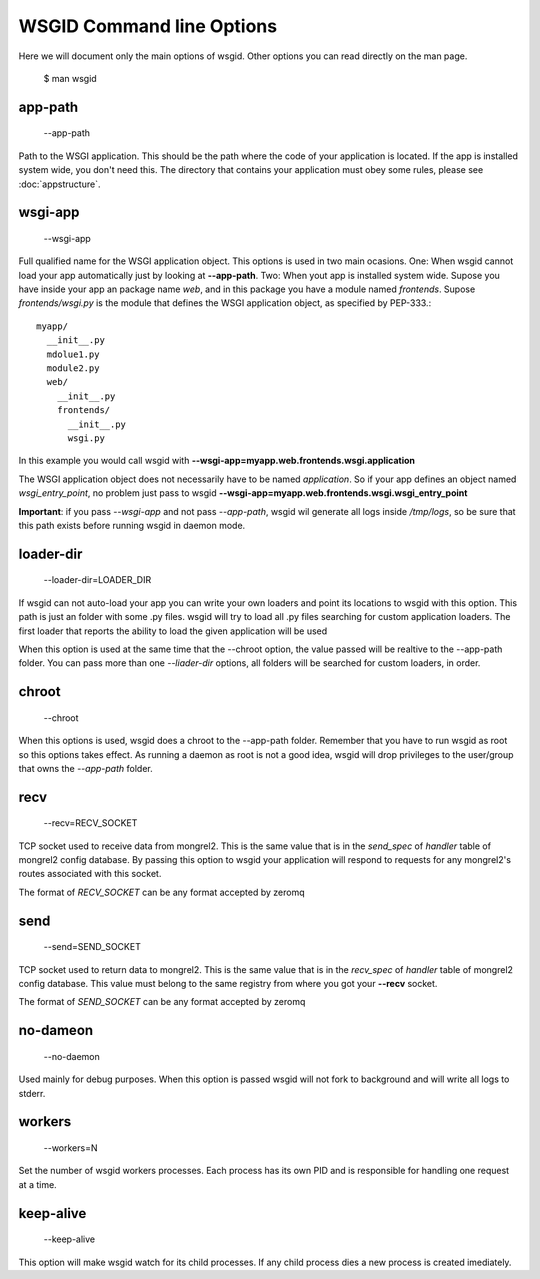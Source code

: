 WSGID Command line Options
==========================

Here we will document only the main options of wsgid. Other options you can read directly on the man page.

    $ man wsgid

app-path
********
  --app-path

Path to the WSGI application. This should be the path where the code of your application is located. If the app is installed system wide, you don't need this.
The directory that contains your application must obey some rules, please see :doc:`appstructure`.

wsgi-app
********
  --wsgi-app

Full qualified name for the WSGI application object. This options is used in two main ocasions. One: When wsgid cannot load your app automatically just by looking at **--app-path**. Two: When yout app is installed system wide. Supose you have inside your app an package name *web*, and in this package you have a module named *frontends*. Supose *frontends/wsgi.py* is the module that defines the WSGI application object, as specified by PEP-333.::


    myapp/
      __init__.py
      mdolue1.py
      module2.py
      web/
        __init__.py
        frontends/
          __init__.py
          wsgi.py


In this example you would call wsgid with **--wsgi-app=myapp.web.frontends.wsgi.application**

The WSGI application object does not necessarily have to be named *application*. So if your app defines an object named *wsgi_entry_point*, no problem just pass to wsgid **--wsgi-app=myapp.web.frontends.wsgi.wsgi_entry_point**

**Important**: if you pass *--wsgi-app* and not pass *--app-path*, wsgid wil generate all logs inside */tmp/logs*, so be sure that this path exists before running wsgid in daemon mode.

loader-dir
**********
    --loader-dir=LOADER_DIR

If wsgid can not auto-load your app you can write your own loaders and point its locations to wsgid with this option. This path is just an folder with some .py files. wsgid will try to load all .py files searching for custom application loaders. The first loader that reports the ability to load the given application will be used

When this option is used at the same time that the --chroot option, the value passed will be realtive to the --app-path folder. You can pass more than one *--liader-dir* options, all folders will be searched for custom loaders, in order.

chroot
******
  --chroot

When this options is used, wsgid does a chroot to the --app-path folder. Remember that you have to run wsgid as root so this options takes effect. As running a daemon as root is not a good idea, wsgid will drop privileges to the user/group that owns the *--app-path* folder.

recv
****
  --recv=RECV_SOCKET

TCP socket used to receive data from mongrel2. This is the same value that is in the *send_spec* of *handler* table of mongrel2 config database. By passing this option to wsgid your application will respond to requests for any mongrel2's routes associated with this socket.

The format of *RECV_SOCKET* can be any format accepted by zeromq

send
****
  --send=SEND_SOCKET

TCP socket used to return data to mongrel2. This is the same value that is in the *recv_spec* of *handler* table of mongrel2 config database. This value must belong to the same registry from where you got your **--recv** socket.

The format of *SEND_SOCKET* can be any format accepted by zeromq

no-dameon
*********
  --no-daemon

Used mainly for debug purposes. When this option is passed wsgid will not fork to background and will write all logs to stderr.

workers
*******
  --workers=N

Set the number of wsgid workers processes. Each process has its own PID and is responsible for handling one request at a time.

keep-alive
**********
  --keep-alive

This option will make wsgid watch for its child processes. If any child process dies a new process is created imediately.


